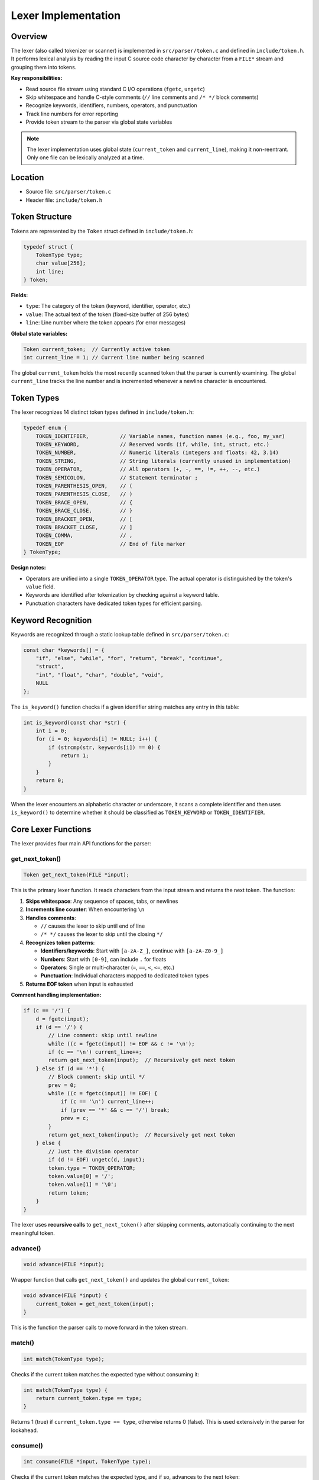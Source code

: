 Lexer Implementation
====================

Overview
--------

The lexer (also called tokenizer or scanner) is implemented in ``src/parser/token.c`` and defined in ``include/token.h``. It performs lexical analysis by reading the input C source code character by character from a ``FILE*`` stream and grouping them into tokens.

**Key responsibilities:**

* Read source file stream using standard C I/O operations (``fgetc``, ``ungetc``)
* Skip whitespace and handle C-style comments (``//`` line comments and ``/* */`` block comments)
* Recognize keywords, identifiers, numbers, operators, and punctuation
* Track line numbers for error reporting
* Provide token stream to the parser via global state variables

.. note::
   The lexer implementation uses global state (``current_token`` and ``current_line``), making it non-reentrant. Only one file can be lexically analyzed at a time.

Location
--------

- Source file: ``src/parser/token.c``
- Header file: ``include/token.h``

Token Structure
---------------

Tokens are represented by the ``Token`` struct defined in ``include/token.h``:

.. code-block:: c

   typedef struct {
       TokenType type;
       char value[256];
       int line;
   } Token;

**Fields:**

* ``type``: The category of the token (keyword, identifier, operator, etc.)
* ``value``: The actual text of the token (fixed-size buffer of 256 bytes)
* ``line``: Line number where the token appears (for error messages)

**Global state variables:**

.. code-block:: c

   Token current_token;  // Currently active token
   int current_line = 1; // Current line number being scanned

The global ``current_token`` holds the most recently scanned token that the parser is currently examining. The global ``current_line`` tracks the line number and is incremented whenever a newline character is encountered.

Token Types
-----------

The lexer recognizes 14 distinct token types defined in ``include/token.h``:

.. code-block:: c

   typedef enum {
       TOKEN_IDENTIFIER,          // Variable names, function names (e.g., foo, my_var)
       TOKEN_KEYWORD,             // Reserved words (if, while, int, struct, etc.)
       TOKEN_NUMBER,              // Numeric literals (integers and floats: 42, 3.14)
       TOKEN_STRING,              // String literals (currently unused in implementation)
       TOKEN_OPERATOR,            // All operators (+, -, ==, !=, ++, --, etc.)
       TOKEN_SEMICOLON,           // Statement terminator ;
       TOKEN_PARENTHESIS_OPEN,    // (
       TOKEN_PARENTHESIS_CLOSE,   // )
       TOKEN_BRACE_OPEN,          // {
       TOKEN_BRACE_CLOSE,         // }
       TOKEN_BRACKET_OPEN,        // [
       TOKEN_BRACKET_CLOSE,       // ]
       TOKEN_COMMA,               // ,
       TOKEN_EOF                  // End of file marker
   } TokenType;

**Design notes:**

* Operators are unified into a single ``TOKEN_OPERATOR`` type. The actual operator is distinguished by the token's ``value`` field.
* Keywords are identified after tokenization by checking against a keyword table.
* Punctuation characters have dedicated token types for efficient parsing.

Keyword Recognition
-------------------

Keywords are recognized through a static lookup table defined in ``src/parser/token.c``:

.. code-block:: c

   const char *keywords[] = {
       "if", "else", "while", "for", "return", "break", "continue",
       "struct",
       "int", "float", "char", "double", "void",
       NULL
   };

The ``is_keyword()`` function checks if a given identifier string matches any entry in this table:

.. code-block:: c

   int is_keyword(const char *str) {
       int i = 0;
       for (i = 0; keywords[i] != NULL; i++) {
           if (strcmp(str, keywords[i]) == 0) {
               return 1;
           }
       }
       return 0;
   }

When the lexer encounters an alphabetic character or underscore, it scans a complete identifier and then uses ``is_keyword()`` to determine whether it should be classified as ``TOKEN_KEYWORD`` or ``TOKEN_IDENTIFIER``.

Core Lexer Functions
--------------------

The lexer provides four main API functions for the parser:

get_next_token()
~~~~~~~~~~~~~~~~

.. code-block:: c

   Token get_next_token(FILE *input);

This is the primary lexer function. It reads characters from the input stream and returns the next token. The function:

1. **Skips whitespace**: Any sequence of spaces, tabs, or newlines
2. **Increments line counter**: When encountering ``\n``
3. **Handles comments**: 
   
   - ``//`` causes the lexer to skip until end of line
   - ``/* */`` causes the lexer to skip until the closing ``*/``

4. **Recognizes token patterns**:

   - **Identifiers/keywords**: Start with ``[a-zA-Z_]``, continue with ``[a-zA-Z0-9_]``
   - **Numbers**: Start with ``[0-9]``, can include ``.`` for floats
   - **Operators**: Single or multi-character (``=``, ``==``, ``<``, ``<=``, etc.)
   - **Punctuation**: Individual characters mapped to dedicated token types

5. **Returns EOF token** when input is exhausted

**Comment handling implementation:**

.. code-block:: c

   if (c == '/') {
       d = fgetc(input);
       if (d == '/') {
           // Line comment: skip until newline
           while ((c = fgetc(input)) != EOF && c != '\n');
           if (c == '\n') current_line++;
           return get_next_token(input);  // Recursively get next token
       } else if (d == '*') {
           // Block comment: skip until */
           prev = 0;
           while ((c = fgetc(input)) != EOF) {
               if (c == '\n') current_line++;
               if (prev == '*' && c == '/') break;
               prev = c;
           }
           return get_next_token(input);  // Recursively get next token
       } else {
           // Just the division operator
           if (d != EOF) ungetc(d, input);
           token.type = TOKEN_OPERATOR;
           token.value[0] = '/';
           token.value[1] = '\0';
           return token;
       }
   }

The lexer uses **recursive calls** to ``get_next_token()`` after skipping comments, automatically continuing to the next meaningful token.

advance()
~~~~~~~~~

.. code-block:: c

   void advance(FILE *input);

Wrapper function that calls ``get_next_token()`` and updates the global ``current_token``:

.. code-block:: c

   void advance(FILE *input) {
       current_token = get_next_token(input);
   }

This is the function the parser calls to move forward in the token stream.

match()
~~~~~~~

.. code-block:: c

   int match(TokenType type);

Checks if the current token matches the expected type without consuming it:

.. code-block:: c

   int match(TokenType type) {
       return current_token.type == type;
   }

Returns 1 (true) if ``current_token.type == type``, otherwise returns 0 (false). This is used extensively in the parser for lookahead.

consume()
~~~~~~~~~

.. code-block:: c

   int consume(FILE *input, TokenType type);

Checks if the current token matches the expected type, and if so, advances to the next token:

.. code-block:: c

   int consume(FILE *input, TokenType type) {
       if (match(type)) {
           advance(input);
           return 1;
       }
       return 0;
   }

Returns 1 on successful match and consumption, 0 otherwise. This is used for optional tokens or for validation with custom error handling.

Lexer State Machine
-------------------

The ``get_next_token()`` function implements a **character-driven state machine**:

.. code-block:: text

   START
     ↓
   Skip whitespace/comments
     ↓
   Read first character
     ↓
   ┌─────────────────┬──────────────┬───────────────┬────────────┐
   ↓                 ↓              ↓               ↓            ↓
   Alpha/_         Digit          Operator      Punctuation    EOF
   ↓                 ↓              ↓               ↓            ↓
   Read identifier Read number    Lookahead for  Return token  Return EOF
   ↓                 ↓            multi-char ops    type        token
   Check keywords  Return NUMBER  ↓                            
   ↓                              Return OPERATOR              
   Return KEYWORD/IDENTIFIER

**State transitions:**

1. **Whitespace state**: Loop until non-whitespace, track newlines
2. **Comment state**: Skip ``//`` or ``/* */`` blocks, then recurse
3. **Identifier state**: Accumulate ``[a-zA-Z0-9_]`` characters, then check keyword table
4. **Number state**: Accumulate ``[0-9.]`` characters
5. **Operator state**: Try to match multi-character operators first (``==``, ``!=``, ``++``, ``--``, ``<<``, ``>>``, ``<=``, ``>=``, ``&&``, ``||``), then fall back to single-character
6. **Punctuation state**: Direct mapping to token types
7. **EOF state**: Return ``TOKEN_EOF``

Identifier Recognition
----------------------

When the lexer encounters an alphabetic character or underscore, it enters identifier recognition mode:

.. code-block:: c

   if (isalpha(c) || c == '_') {
       i = 0;
       token.value[i++] = c;
       // Read all alphanumeric characters and underscores
       while ((c = fgetc(input)) != EOF && (isalnum(c) || c == '_')) {
           if (i < 255) token.value[i++] = c;  // Prevent buffer overflow
       }
       token.value[i] = '\0';
       if (c != EOF) ungetc(c, input);  // Put back lookahead character
       
       // Determine if keyword or identifier
       token.type = is_keyword(token.value) ? TOKEN_KEYWORD : TOKEN_IDENTIFIER;
       return token;
   }

**Process:**

1. Store first character
2. Loop while ``isalnum(c) || c == '_'``
3. Null-terminate the string
4. Push back the lookahead character (which broke the loop)
5. Call ``is_keyword()`` to classify as keyword or identifier

Number Recognition
------------------

Number recognition supports both integers and floating-point literals:

.. code-block:: c

   else if (isdigit(c)) {
       i = 0;
       token.value[i++] = c;
       // Read digits and decimal points
       while ((c = fgetc(input)) != EOF && (isdigit(c) || c == '.')) {
           if (i < 255) token.value[i++] = c;
       }
       token.value[i] = '\0';
       if (c != EOF) ungetc(c, input);
       token.type = TOKEN_NUMBER;
       return token;
   }

**Features:**

* Accepts any sequence of digits: ``42``, ``123456``
* Accepts decimal points for floats: ``3.14``, ``0.5``
* **No validation** of number format (e.g., ``3.14.15`` would be accepted as a single token)
* No support for scientific notation (``1e10``), hexadecimal (``0xFF``), or binary (``0b1010``) literals

.. note::
   Number validation is expected to occur in later compilation phases (semantic analysis).

Operator and Punctuation Recognition
-------------------------------------

The lexer handles operators with **lookahead for multi-character operators**:

.. code-block:: c

   else {
       d = fgetc(input);  // Lookahead one character
       token.value[0] = (char)c;
       token.value[1] = '\0';
       token.value[2] = '\0';
       
       // Check for single-character punctuation first
       switch (c) {
           case ';': token.type = TOKEN_SEMICOLON; 
                     if (d != EOF) ungetc(d, input); 
                     return token;
           case '(': token.type = TOKEN_PARENTHESIS_OPEN; 
                     if (d != EOF) ungetc(d, input); 
                     return token;
           case ')': token.type = TOKEN_PARENTHESIS_CLOSE; 
                     if (d != EOF) ungetc(d, input); 
                     return token;
           case '{': token.type = TOKEN_BRACE_OPEN; 
                     if (d != EOF) ungetc(d, input); 
                     return token;
           case '}': token.type = TOKEN_BRACE_CLOSE; 
                     if (d != EOF) ungetc(d, input); 
                     return token;
           case '[': token.type = TOKEN_BRACKET_OPEN; 
                     if (d != EOF) ungetc(d, input); 
                     return token;
           case ']': token.type = TOKEN_BRACKET_CLOSE; 
                     if (d != EOF) ungetc(d, input); 
                     return token;
           case ',': token.type = TOKEN_COMMA; 
                     if (d != EOF) ungetc(d, input); 
                     return token;
           default: break;
       }
       
       // Check for multi-character operators
       token.type = TOKEN_OPERATOR;
       if (c == '=' && d == '=') {
           token.value[0] = '=';
           token.value[1] = '=';
           token.value[2] = '\0';
       } else if (c == '!' && d == '=') {
           token.value[0] = '!';
           token.value[1] = '=';
           token.value[2] = '\0';
       } else if (c == '<' && d == '=') {
           token.value[0] = '<';
           token.value[1] = '=';
           token.value[2] = '\0';
       } else if (c == '>' && d == '=') {
           token.value[0] = '>';
           token.value[1] = '=';
           token.value[2] = '\0';
       } else if (c == '<' && d == '<') {
           token.value[0] = '<';
           token.value[1] = '<';
           token.value[2] = '\0';
       } else if (c == '>' && d == '>') {
           token.value[0] = '>';
           token.value[1] = '>';
           token.value[2] = '\0';
       } else if (c == '&' && d == '&') {
           token.value[0] = '&';
           token.value[1] = '&';
           token.value[2] = '\0';
       } else if (c == '|' && d == '|') {
           token.value[0] = '|';
           token.value[1] = '|';
           token.value[2] = '\0';
       } else if (c == '+' && d == '+') {
           token.value[0] = '+';
           token.value[1] = '+';
           token.value[2] = '\0';
       } else if (c == '-' && d == '-') {
           token.value[0] = '-';
           token.value[1] = '-';
           token.value[2] = '\0';
       } else {
           // Single-character operator
           if (d != EOF) ungetc(d, input);
           token.value[0] = (char)c;
           token.value[1] = '\0';
       }
       return token;
   }

**Multi-character operators recognized:**

* ``==`` (equality)
* ``!=`` (inequality)
* ``<=`` (less than or equal)
* ``>=`` (greater than or equal)
* ``<<`` (left shift)
* ``>>`` (right shift)
* ``&&`` (logical AND)
* ``||`` (logical OR)
* ``++`` (increment)
* ``--`` (decrement)

**Single-character operators:**

* ``+``, ``-``, ``*``, ``/`` (arithmetic)
* ``<``, ``>`` (relational)
* ``=`` (assignment)
* ``&``, ``|``, ``^``, ``~`` (bitwise)
* ``!`` (logical NOT)
* ``.`` (struct member access)

Error Handling
--------------

The lexer has **minimal error handling**:

* No explicit error reporting for invalid characters
* Buffer overflow protection: limits token value to 255 characters
* Undefined behavior for malformed input (e.g., unterminated block comment at EOF)

The lexer operates on a "best-effort" basis. Malformed tokens or invalid syntax are expected to be caught by the parser or later compilation phases.

Line Tracking
-------------

The global ``current_line`` variable tracks the current line number:

.. code-block:: c

   // In whitespace skipping loop:
   while ((c = fgetc(input)) != EOF && isspace(c)) {
       if (c == '\n') current_line++;  // Increment on newline
   }

   // In line comment handling:
   while ((c = fgetc(input)) != EOF && c != '\n');
   if (c == '\n') current_line++;

   // In block comment handling:
   while ((c = fgetc(input)) != EOF) {
       if (c == '\n') current_line++;  // Track newlines inside block comments
       if (prev == '*' && c == '/') break;
       prev = c;
   }

Each token stores its line number in the ``token.line`` field, which is set at the start of token recognition:

.. code-block:: c

   Token get_next_token(FILE *input) {
       Token token = {0};
       // ...
       token.line = current_line;  // Track line at start of token
       // ... rest of tokenization
   }

This allows the parser and semantic analyzer to report precise error locations.

Limitations and Design Tradeoffs
---------------------------------

**Global state:**

* The lexer uses global variables (``current_token``, ``current_line``), making it non-reentrant
* Cannot tokenize multiple files concurrently
* Simplifies parser interface (no need to pass lexer context)

**Fixed-size buffers:**

* Token values are limited to 255 characters
* Long identifiers or numbers will be silently truncated
* No dynamic memory allocation in token structure

**Minimal validation:**

* No validation of number formats (``3.14.15`` accepted)
* No error reporting for unexpected characters
* Relies on parser to catch syntax errors

**Recursive comment handling:**

* Uses recursion to skip comments (``return get_next_token(input)``)
* Deeply nested comments could theoretically cause stack overflow
* Elegant and concise implementation

**No token reuse:**

* Each call to ``get_next_token()`` allocates a new token struct on the stack
* No token recycling or pooling
* Simple and straightforward memory model

Future Enhancements
-------------------

Potential improvements to the lexer:

1. **Reentrant design**: Pass lexer state as parameter instead of using globals
2. **Dynamic token values**: Use ``malloc()`` for token strings instead of fixed buffers
3. **Better error reporting**: Report specific lexer errors with line/column information
4. **String literal support**: Implement ``TOKEN_STRING`` handling with escape sequences
5. **Character literals**: Support ``'a'`` syntax for char constants
6. **Number validation**: Validate numeric literal formats during tokenization
7. **Preprocessor integration**: Handle ``#include``, ``#define``, etc.
8. **Column tracking**: Add column numbers alongside line numbers
9. **Token position**: Store start and end positions for better error messages
10. **Hexadecimal/binary literals**: Support ``0x`` and ``0b`` prefixes

Summary
-------

The lexer is a straightforward, character-driven tokenizer that:

* Reads from ``FILE*`` streams
* Skips whitespace and C-style comments
* Recognizes identifiers, keywords, numbers, operators, and punctuation
* Tracks line numbers for error reporting
* Uses global state for simplicity
* Provides a clean API for the parser: ``advance()``, ``match()``, ``consume()``

The implementation prioritizes **simplicity and clarity** over advanced features. It handles the subset of C syntax required by the compiler without unnecessary complexity.
